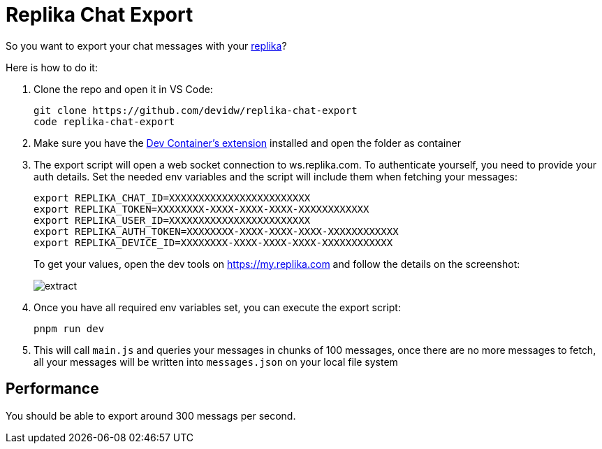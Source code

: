 = Replika Chat Export

So you want to export your chat messages with your https://replika.com[replika]?

Here is how to do it:

. Clone the repo and open it in VS Code:
+
[source,console]
----
git clone https://github.com/devidw/replika-chat-export
code replika-chat-export
----
. Make sure you have the
https://marketplace.visualstudio.com/items?itemName=ms-vscode-remote.remote-containers[Dev
Container's extension] installed and open the folder as container
. The export script will open a web socket connection to ws.replika.com. To
authenticate yourself, you need to provide your auth details. Set the needed env
variables and the script will include them when fetching your messages:
+
[source,console]
----
export REPLIKA_CHAT_ID=XXXXXXXXXXXXXXXXXXXXXXXX
export REPLIKA_TOKEN=XXXXXXXX-XXXX-XXXX-XXXX-XXXXXXXXXXXX
export REPLIKA_USER_ID=XXXXXXXXXXXXXXXXXXXXXXXX
export REPLIKA_AUTH_TOKEN=XXXXXXXX-XXXX-XXXX-XXXX-XXXXXXXXXXXX
export REPLIKA_DEVICE_ID=XXXXXXXX-XXXX-XXXX-XXXX-XXXXXXXXXXXX
----
+
To get your values, open the dev tools on https://my.replika.com and follow the
details on the screenshot:
+
image::./extract.png[]
+
. Once you have all required env variables set, you can execute the export
script:
+
[source,console]
----
pnpm run dev
----
. This will call `main.js` and queries your messages in chunks of 100 messages,
once there are no more messages to fetch, all your messages will be written into
`messages.json` on your local file system

== Performance

You should be able to export around 300 messags per second.